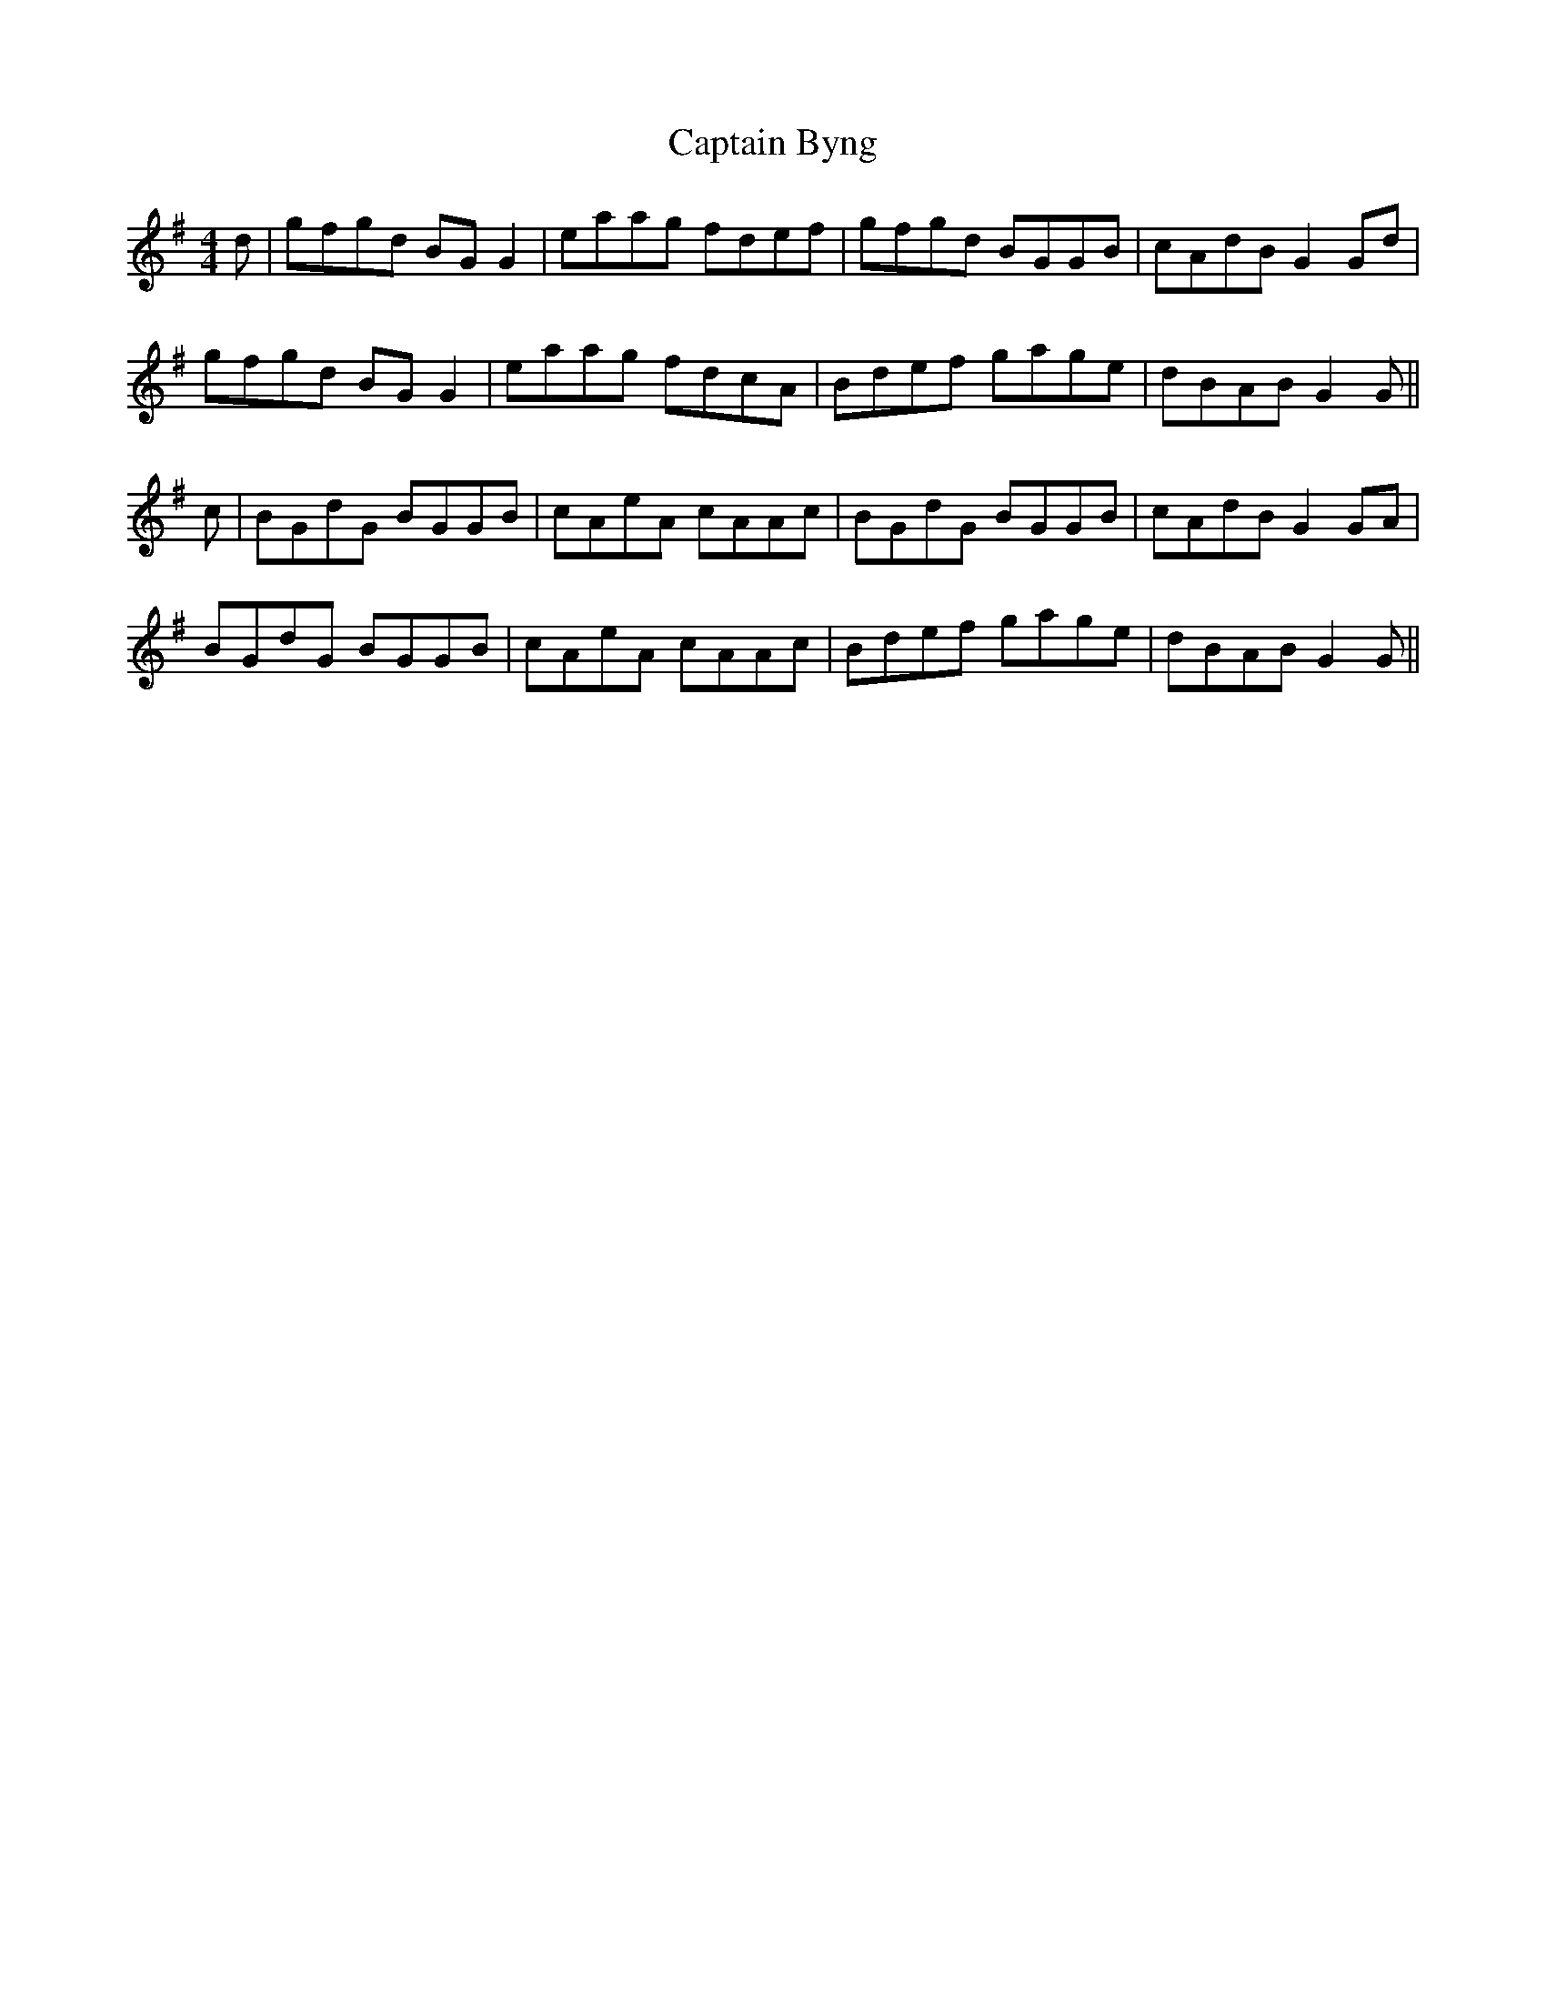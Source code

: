 X: 6080
T: Captain Byng
R: reel
M: 4/4
K: Gmajor
d|gfgd BGG2|eaag fdef|gfgd BGGB|cAdB G2Gd|
gfgd BGG2|eaag fdcA|Bdef gage|dBAB G2G||
c|BGdG BGGB|cAeA cAAc|BGdG BGGB|cAdB G2GA|
BGdG BGGB|cAeA cAAc|Bdef gage|dBAB G2G||

